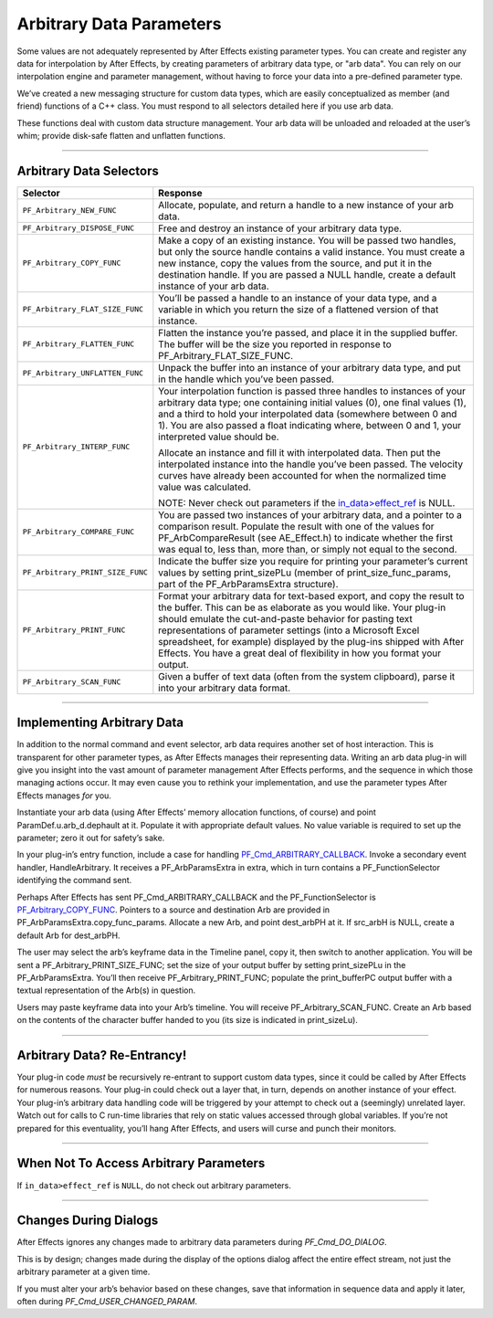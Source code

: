 .. _effect-details/arbitrary-data-parameters:

Arbitrary Data Parameters
################################################################################

Some values are not adequately represented by After Effects existing parameter types. You can create and register any data for interpolation by After Effects, by creating parameters of arbitrary data type, or "arb data". You can rely on our interpolation engine and parameter management, without having to force your data into a pre-defined parameter type.

We’ve created a new messaging structure for custom data types, which are easily conceptualized as member (and friend) functions of a C++ class. You must respond to all selectors detailed here if you use arb data.

These functions deal with custom data structure management. Your arb data will be unloaded and reloaded at the user’s whim; provide disk-safe flatten and unflatten functions.

----

Arbitrary Data Selectors
================================================================================

+----------------------------------+---------------------------------------------------------------------------------------------------------------------------------------------------------------------------------------------------------------------------------------------------------------------------------------------------------------------------------+
|           **Selector**           |                                                                                                                                                          **Response**                                                                                                                                                           |
+==================================+=================================================================================================================================================================================================================================================================================================================================+
| ``PF_Arbitrary_NEW_FUNC``        | Allocate, populate, and return a handle to a new instance of your arb data.                                                                                                                                                                                                                                                     |
+----------------------------------+---------------------------------------------------------------------------------------------------------------------------------------------------------------------------------------------------------------------------------------------------------------------------------------------------------------------------------+
| ``PF_Arbitrary_DISPOSE_FUNC``    | Free and destroy an instance of your arbitrary data type.                                                                                                                                                                                                                                                                       |
+----------------------------------+---------------------------------------------------------------------------------------------------------------------------------------------------------------------------------------------------------------------------------------------------------------------------------------------------------------------------------+
| ``PF_Arbitrary_COPY_FUNC``       | Make a copy of an existing instance. You will be passed two handles, but only the source handle contains a valid instance. You must create a new instance, copy the values from the source, and put it in the destination handle. If you are passed a NULL handle, create a default instance of your arb data.                  |
+----------------------------------+---------------------------------------------------------------------------------------------------------------------------------------------------------------------------------------------------------------------------------------------------------------------------------------------------------------------------------+
| ``PF_Arbitrary_FLAT_SIZE_FUNC``  | You’ll be passed a handle to an instance of your data type, and a variable in which you return the size of a flattened version of that instance.                                                                                                                                                                                |
+----------------------------------+---------------------------------------------------------------------------------------------------------------------------------------------------------------------------------------------------------------------------------------------------------------------------------------------------------------------------------+
| ``PF_Arbitrary_FLATTEN_FUNC``    | Flatten the instance you’re passed, and place it in the supplied buffer. The buffer will be the size you reported in response to PF_Arbitrary_FLAT_SIZE_FUNC.                                                                                                                                                                   |
+----------------------------------+---------------------------------------------------------------------------------------------------------------------------------------------------------------------------------------------------------------------------------------------------------------------------------------------------------------------------------+
| ``PF_Arbitrary_UNFLATTEN_FUNC``  | Unpack the buffer into an instance of your arbitrary data type, and put in the handle which you’ve been passed.                                                                                                                                                                                                                 |
+----------------------------------+---------------------------------------------------------------------------------------------------------------------------------------------------------------------------------------------------------------------------------------------------------------------------------------------------------------------------------+
| ``PF_Arbitrary_INTERP_FUNC``     | Your interpolation function is passed three handles to instances of your arbitrary data type; one containing initial values (0), one final values (1), and a third to hold your interpolated data (somewhere between 0 and 1). You are also passed a float indicating where, between 0 and 1, your interpreted value should be. |
|                                  |                                                                                                                                                                                                                                                                                                                                 |
|                                  | Allocate an instance and fill it with interpolated data. Then put the interpolated instance into the handle you’ve been passed. The velocity curves have already been accounted for when the normalized time value was calculated.                                                                                              |
|                                  |                                                                                                                                                                                                                                                                                                                                 |
|                                  | NOTE: Never check out parameters if the `in_data>effect_ref <#_bookmark118>`__ is NULL.                                                                                                                                                                                                                                         |
+----------------------------------+---------------------------------------------------------------------------------------------------------------------------------------------------------------------------------------------------------------------------------------------------------------------------------------------------------------------------------+
| ``PF_Arbitrary_COMPARE_FUNC``    | You are passed two instances of your arbitrary data, and a pointer to a comparison result. Populate the result with one of the values for PF_ArbCompareResult (see AE_Effect.h) to indicate whether the first was equal to, less than, more than, or simply not equal to the second.                                            |
+----------------------------------+---------------------------------------------------------------------------------------------------------------------------------------------------------------------------------------------------------------------------------------------------------------------------------------------------------------------------------+
| ``PF_Arbitrary_PRINT_SIZE_FUNC`` | Indicate the buffer size you require for printing your parameter’s current values by setting print_sizePLu (member of print_size_func_params, part of the PF_ArbParamsExtra structure).                                                                                                                                         |
+----------------------------------+---------------------------------------------------------------------------------------------------------------------------------------------------------------------------------------------------------------------------------------------------------------------------------------------------------------------------------+
| ``PF_Arbitrary_PRINT_FUNC``      | Format your arbitrary data for text-based export, and copy the result to the buffer. This can be as elaborate as you would like.                                                                                                                                                                                                |
|                                  | Your plug-in should emulate the cut-and-paste behavior for pasting text representations of parameter settings (into a Microsoft Excel spreadsheet, for example) displayed by the plug-ins shipped with After Effects.                                                                                                           |
|                                  | You have a great deal of flexibility in how you format your output.                                                                                                                                                                                                                                                             |
+----------------------------------+---------------------------------------------------------------------------------------------------------------------------------------------------------------------------------------------------------------------------------------------------------------------------------------------------------------------------------+
| ``PF_Arbitrary_SCAN_FUNC``       | Given a buffer of text data (often from the system clipboard), parse it into your arbitrary data format.                                                                                                                                                                                                                        |
+----------------------------------+---------------------------------------------------------------------------------------------------------------------------------------------------------------------------------------------------------------------------------------------------------------------------------------------------------------------------------+

----

Implementing Arbitrary Data
================================================================================

In addition to the normal command and event selector, arb data requires another set of host interaction. This is transparent for other parameter types, as After Effects manages their representing data. Writing an arb data plug-in will give you insight into the vast amount of parameter management After Effects performs, and the sequence in which those managing actions occur. It may even cause you to rethink your implementation, and use the parameter types After Effects manages *for* you.

Instantiate your arb data (using After Effects’ memory allocation functions, of course) and point ParamDef.u.arb_d.dephault at it. Populate it with appropriate default values. No value variable is required to set up the parameter; zero it out for safety’s sake.

In your plug-in’s entry function, include a case for handling `PF_Cmd_ARBITRARY_CALLBACK <#_bookmark111>`__. Invoke a secondary event handler, HandleArbitrary. It receives a PF_ArbParamsExtra in extra, which in turn contains a PF_FunctionSelector identifying the command sent.

Perhaps After Effects has sent PF_Cmd_ARBITRARY_CALLBACK and the PF_FunctionSelector is `PF_Arbitrary_COPY_FUNC <#_bookmark336>`__. Pointers to a source and destination Arb are provided in PF_ArbParamsExtra.copy_func_params. Allocate a new Arb, and point dest_arbPH at it. If src_arbH is NULL, create a default Arb for dest_arbPH.

The user may select the arb’s keyframe data in the Timeline panel, copy it, then switch to another application. You will be sent a PF_Arbitrary_PRINT_SIZE_FUNC; set the size of your output buffer by setting print_sizePLu in the PF_ArbParamsExtra. You’ll then receive PF_Arbitrary_PRINT_FUNC; populate the print_bufferPC output buffer with a textual representation of the Arb(s) in question.

Users may paste keyframe data into your Arb’s timeline. You will receive PF_Arbitrary_SCAN_FUNC. Create an Arb based on the contents of the character buffer handed to you (its size is indicated in print_sizeLu).

----

Arbitrary Data? Re-Entrancy!
================================================================================

Your plug-in code *must* be recursively re-entrant to support custom data types, since it could be called by After Effects for numerous reasons. Your plug-in could check out a layer that, in turn, depends on another instance of your effect. Your plug-in’s arbitrary data handling code will be triggered by your attempt to check out a (seemingly) unrelated layer. Watch out for calls to C run-time libraries that rely on static values accessed through global variables. If you’re not prepared for this eventuality, you’ll hang After Effects, and users will curse and punch their monitors.

----

When Not To Access Arbitrary Parameters
================================================================================

If ``in_data>effect_ref`` is ``NULL``, do not check out arbitrary parameters.

----

Changes During Dialogs
================================================================================

After Effects ignores any changes made to arbitrary data parameters during *PF_Cmd_DO_DIALOG*.

This is by design; changes made during the display of the options dialog affect the entire effect stream, not just the arbitrary parameter at a given time.

If you must alter your arb’s behavior based on these changes, save that information in sequence data and apply it later, often during *PF_Cmd_USER_CHANGED_PARAM*.

